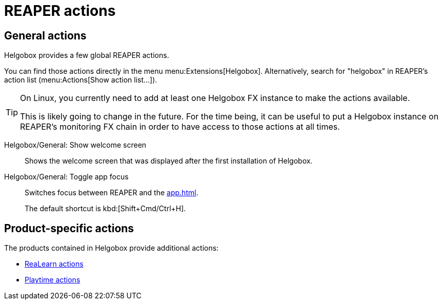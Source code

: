 = REAPER actions

== General actions

Helgobox provides a few global REAPER actions.

You can find those actions directly in the menu menu:Extensions[Helgobox].
Alternatively, search for "helgobox" in REAPER's action list (menu:Actions[Show action list...]).

[TIP]
====
On Linux, you currently need to add at least one Helgobox FX instance to make the actions available.

This is likely going to change in the future.
For the time being, it can be useful to put a Helgobox instance on REAPER's monitoring FX chain in order to have access to those actions at all times.
====

Helgobox/General: Show welcome screen::
Shows the welcome screen that was displayed after the first installation of Helgobox.

[#toggle-app-focus]
Helgobox/General: Toggle app focus::
Switches focus between REAPER and the xref:app.adoc[].
+
The default shortcut is kbd:[Shift+Cmd/Ctrl+H].

== Product-specific actions

The products contained in Helgobox provide additional actions:

- xref:realearn::reaper-actions.adoc[ReaLearn actions]
- xref:playtime::reaper-actions.adoc[Playtime actions]
